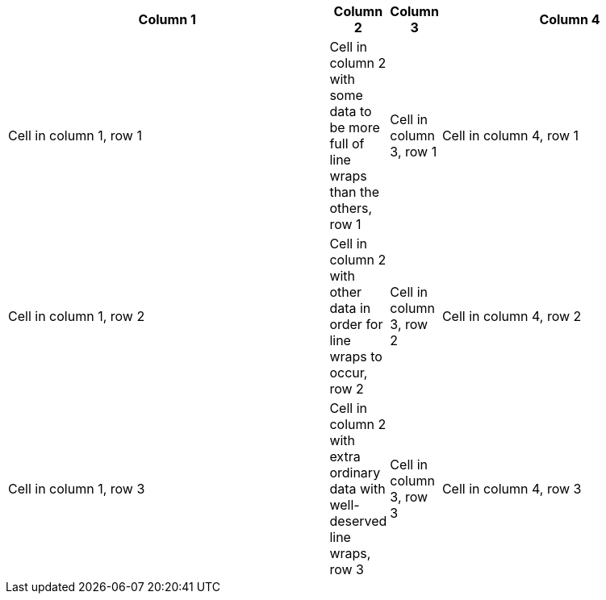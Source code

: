 [cols="^.^10,2*>.>,<.<8"]
|===
|Column 1 |Column 2 |Column 3| Column 4

|Cell in column 1, row 1
|Cell in column 2 with some data to be more full of line wraps than the others, row 1
|Cell in column 3, row 1
|Cell in column 4, row 1

|Cell in column 1, row 2
|Cell in column 2 with other data in order for line wraps to occur, row 2
|Cell in column 3, row 2
|Cell in column 4, row 2

|Cell in column 1, row 3
|Cell in column 2 with extra ordinary data with well-deserved line wraps, row 3
|Cell in column 3, row 3
|Cell in column 4, row 3
|===